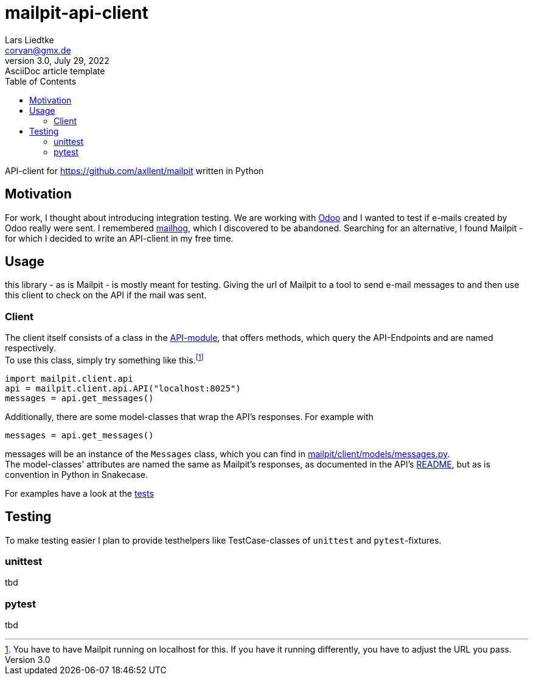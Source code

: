= mailpit-api-client
Lars Liedtke <corvan@gmx.de>
3.0, July 29, 2022: AsciiDoc article template
:toc:
:icons: font
:url-quickref: https://docs.asciidoctor.org/asciidoc/latest/syntax-quick-reference/

API-client for https://github.com/axllent/mailpit written in Python

== Motivation

For work, I thought about introducing integration testing.
We are working with https://github.com/odoo/odoo[Odoo] and I wanted to test if e-mails created by Odoo really were sent.
I remembered https://github.com/mailhog/MailHog[mailhog], which I discovered to be abandoned.
Searching for an alternative, I found Mailpit - for which I decided to write an API-client in my free time.

== Usage

this library - as is Mailpit - is mostly meant for testing. Giving the url of Mailpit to a tool to send e-mail messages to and then use this client to check on the API if the mail was sent.

=== Client

The client itself consists of a class in the link:mailpit/client/api.py[API-module], that offers methods, which query the API-Endpoints and are named respectively. +
To use this class, simply try something like this.footnote:[You have to have Mailpit running on localhost for this. If you have it running differently, you have to adjust the URL you pass.]
```python
import mailpit.client.api
api = mailpit.client.api.API("localhost:8025")
messages = api.get_messages()
```


Additionally, there are some model-classes that wrap the API's responses.
For example with
```python
messages = api.get_messages()
```
messages will be an instance of the `Messages` class, which you can find in link:mailpit/client/models/messages.py[mailpit/client/models/messages.py]. +
The model-classes' attributes are named the same as Mailpit's responses, as documented in the API's https://github.com/axllent/mailpit/blob/develop/docs/apiv1/README.md[README], but as is convention in Python in Snakecase.

For examples have a look at the link:tests[tests]

== Testing

To make testing easier I plan to provide testhelpers like TestCase-classes of  `unittest` and `pytest`-fixtures.

=== unittest
tbd

=== pytest
tbd

